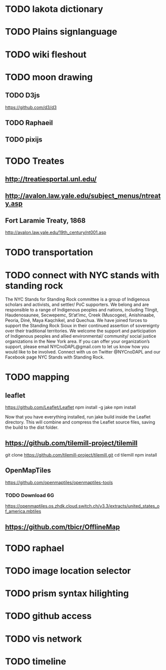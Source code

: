 * TODO lakota dictionary
* TODO Plains signlanguage
* TODO wiki fleshout
* TODO moon drawing
** TODO D3js
   https://github.com/d3/d3
** TODO Raphaeil
** TODO pixijs
* TODO Treates
** http://treatiesportal.unl.edu/
** http://avalon.law.yale.edu/subject_menus/ntreaty.asp
** Fort Laramie Treaty, 1868
   http://avalon.law.yale.edu/19th_century/nt001.asp
* TODO transportation
* TODO connect with NYC stands with standing rock
The NYC Stands for Standing Rock committee is a group of Indigenous
scholars and activists, and settler/ PoC supporters. We belong and are
responsible to a range of Indigenous peoples and nations, including
Tlingit, Haudenosaunee, Secwepemc, St’at’imc, Creek (Muscogee),
Anishinaabe, Peoria, Diné, Maya Kaqchikel, and Quechua. We have joined
forces to support the Standing Rock Sioux in their continued assertion
of sovereignty over their traditional territories. We welcome the
support and participation of Indigenous peoples and allied
environmental/ community/ social justice organizations in the New York
area. If you can offer your organization’s support, please email
NYCnoDAPL@gmail.com to let us know how you would like to be
involved. Connect with us on Twitter @NYCnoDAPL and our Facebook page
NYC Stands with Standing Rock.
* TODO mapping
** leaflet
   https://github.com/Leaflet/Leaflet
   npm install -g jake
   npm install

   Now that you have everything installed, run jake build inside the
   Leaflet directory. This will combine and compress the Leaflet
   source files, saving the build to the dist folder.
** https://github.com/tilemill-project/tilemill
   git clone https://github.com/tilemill-project/tilemill.git
   cd tilemill
   npm install
** OpenMapTiles
   https://github.com/openmaptiles/openmaptiles-tools
*** TODO Download 6G
    https://openmaptiles.os.zhdk.cloud.switch.ch/v3.3/extracts/united_states_of_america.mbtiles
** https://github.com/tbicr/OfflineMap
* TODO raphael
* TODO image location selector
* TODO prism syntax hilighting
* TODO github access
* TODO vis network
* TODO timeline

